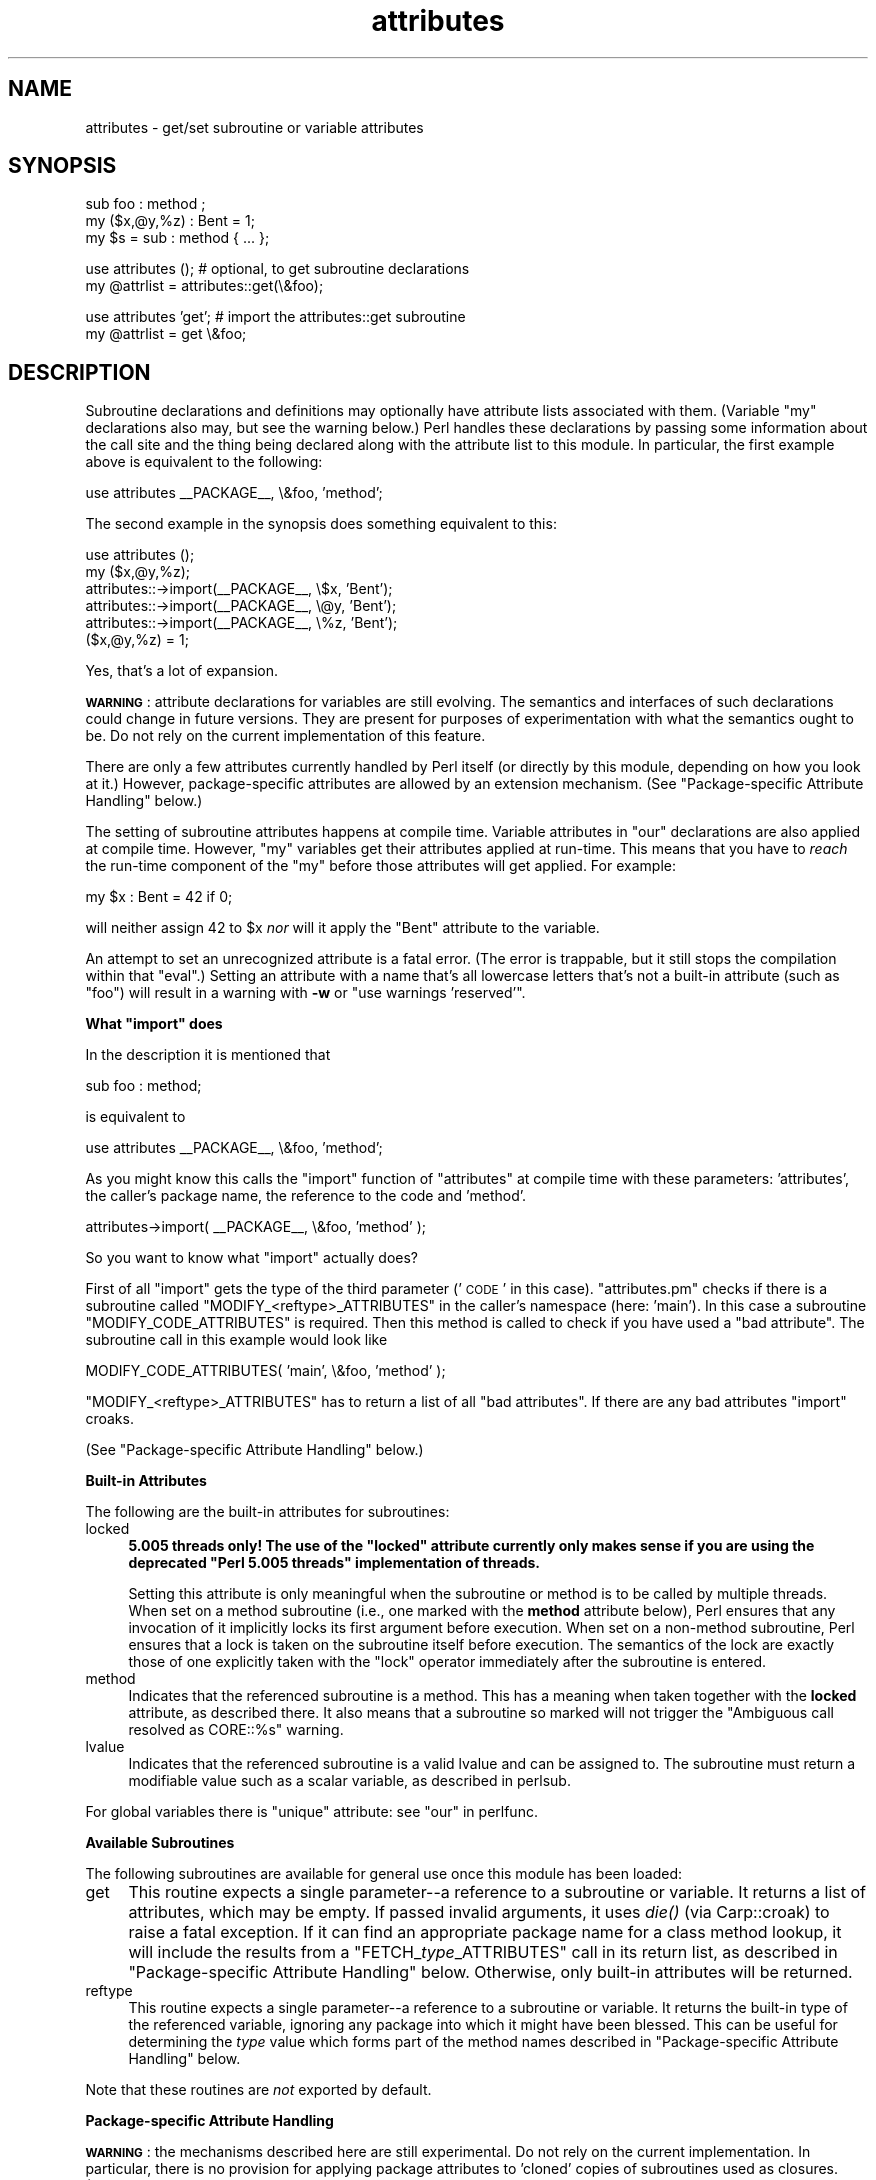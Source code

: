 .\" Automatically generated by Pod::Man v1.37, Pod::Parser v1.35
.\"
.\" Standard preamble:
.\" ========================================================================
.de Sh \" Subsection heading
.br
.if t .Sp
.ne 5
.PP
\fB\\$1\fR
.PP
..
.de Sp \" Vertical space (when we can't use .PP)
.if t .sp .5v
.if n .sp
..
.de Vb \" Begin verbatim text
.ft CW
.nf
.ne \\$1
..
.de Ve \" End verbatim text
.ft R
.fi
..
.\" Set up some character translations and predefined strings.  \*(-- will
.\" give an unbreakable dash, \*(PI will give pi, \*(L" will give a left
.\" double quote, and \*(R" will give a right double quote.  | will give a
.\" real vertical bar.  \*(C+ will give a nicer C++.  Capital omega is used to
.\" do unbreakable dashes and therefore won't be available.  \*(C` and \*(C'
.\" expand to `' in nroff, nothing in troff, for use with C<>.
.tr \(*W-|\(bv\*(Tr
.ds C+ C\v'-.1v'\h'-1p'\s-2+\h'-1p'+\s0\v'.1v'\h'-1p'
.ie n \{\
.    ds -- \(*W-
.    ds PI pi
.    if (\n(.H=4u)&(1m=24u) .ds -- \(*W\h'-12u'\(*W\h'-12u'-\" diablo 10 pitch
.    if (\n(.H=4u)&(1m=20u) .ds -- \(*W\h'-12u'\(*W\h'-8u'-\"  diablo 12 pitch
.    ds L" ""
.    ds R" ""
.    ds C` ""
.    ds C' ""
'br\}
.el\{\
.    ds -- \|\(em\|
.    ds PI \(*p
.    ds L" ``
.    ds R" ''
'br\}
.\"
.\" If the F register is turned on, we'll generate index entries on stderr for
.\" titles (.TH), headers (.SH), subsections (.Sh), items (.Ip), and index
.\" entries marked with X<> in POD.  Of course, you'll have to process the
.\" output yourself in some meaningful fashion.
.if \nF \{\
.    de IX
.    tm Index:\\$1\t\\n%\t"\\$2"
..
.    nr % 0
.    rr F
.\}
.\"
.\" For nroff, turn off justification.  Always turn off hyphenation; it makes
.\" way too many mistakes in technical documents.
.hy 0
.if n .na
.\"
.\" Accent mark definitions (@(#)ms.acc 1.5 88/02/08 SMI; from UCB 4.2).
.\" Fear.  Run.  Save yourself.  No user-serviceable parts.
.    \" fudge factors for nroff and troff
.if n \{\
.    ds #H 0
.    ds #V .8m
.    ds #F .3m
.    ds #[ \f1
.    ds #] \fP
.\}
.if t \{\
.    ds #H ((1u-(\\\\n(.fu%2u))*.13m)
.    ds #V .6m
.    ds #F 0
.    ds #[ \&
.    ds #] \&
.\}
.    \" simple accents for nroff and troff
.if n \{\
.    ds ' \&
.    ds ` \&
.    ds ^ \&
.    ds , \&
.    ds ~ ~
.    ds /
.\}
.if t \{\
.    ds ' \\k:\h'-(\\n(.wu*8/10-\*(#H)'\'\h"|\\n:u"
.    ds ` \\k:\h'-(\\n(.wu*8/10-\*(#H)'\`\h'|\\n:u'
.    ds ^ \\k:\h'-(\\n(.wu*10/11-\*(#H)'^\h'|\\n:u'
.    ds , \\k:\h'-(\\n(.wu*8/10)',\h'|\\n:u'
.    ds ~ \\k:\h'-(\\n(.wu-\*(#H-.1m)'~\h'|\\n:u'
.    ds / \\k:\h'-(\\n(.wu*8/10-\*(#H)'\z\(sl\h'|\\n:u'
.\}
.    \" troff and (daisy-wheel) nroff accents
.ds : \\k:\h'-(\\n(.wu*8/10-\*(#H+.1m+\*(#F)'\v'-\*(#V'\z.\h'.2m+\*(#F'.\h'|\\n:u'\v'\*(#V'
.ds 8 \h'\*(#H'\(*b\h'-\*(#H'
.ds o \\k:\h'-(\\n(.wu+\w'\(de'u-\*(#H)/2u'\v'-.3n'\*(#[\z\(de\v'.3n'\h'|\\n:u'\*(#]
.ds d- \h'\*(#H'\(pd\h'-\w'~'u'\v'-.25m'\f2\(hy\fP\v'.25m'\h'-\*(#H'
.ds D- D\\k:\h'-\w'D'u'\v'-.11m'\z\(hy\v'.11m'\h'|\\n:u'
.ds th \*(#[\v'.3m'\s+1I\s-1\v'-.3m'\h'-(\w'I'u*2/3)'\s-1o\s+1\*(#]
.ds Th \*(#[\s+2I\s-2\h'-\w'I'u*3/5'\v'-.3m'o\v'.3m'\*(#]
.ds ae a\h'-(\w'a'u*4/10)'e
.ds Ae A\h'-(\w'A'u*4/10)'E
.    \" corrections for vroff
.if v .ds ~ \\k:\h'-(\\n(.wu*9/10-\*(#H)'\s-2\u~\d\s+2\h'|\\n:u'
.if v .ds ^ \\k:\h'-(\\n(.wu*10/11-\*(#H)'\v'-.4m'^\v'.4m'\h'|\\n:u'
.    \" for low resolution devices (crt and lpr)
.if \n(.H>23 .if \n(.V>19 \
\{\
.    ds : e
.    ds 8 ss
.    ds o a
.    ds d- d\h'-1'\(ga
.    ds D- D\h'-1'\(hy
.    ds th \o'bp'
.    ds Th \o'LP'
.    ds ae ae
.    ds Ae AE
.\}
.rm #[ #] #H #V #F C
.\" ========================================================================
.\"
.IX Title "attributes 3"
.TH attributes 3 "2001-09-22" "perl v5.8.9" "Perl Programmers Reference Guide"
.SH "NAME"
attributes \- get/set subroutine or variable attributes
.SH "SYNOPSIS"
.IX Header "SYNOPSIS"
.Vb 3
\&  sub foo : method ;
\&  my ($x,@y,%z) : Bent = 1;
\&  my $s = sub : method { ... };
.Ve
.PP
.Vb 2
\&  use attributes ();    # optional, to get subroutine declarations
\&  my @attrlist = attributes::get(\e&foo);
.Ve
.PP
.Vb 2
\&  use attributes 'get'; # import the attributes::get subroutine
\&  my @attrlist = get \e&foo;
.Ve
.SH "DESCRIPTION"
.IX Header "DESCRIPTION"
Subroutine declarations and definitions may optionally have attribute lists
associated with them.  (Variable \f(CW\*(C`my\*(C'\fR declarations also may, but see the
warning below.)  Perl handles these declarations by passing some information
about the call site and the thing being declared along with the attribute
list to this module.  In particular, the first example above is equivalent to
the following:
.PP
.Vb 1
\&    use attributes __PACKAGE__, \e&foo, 'method';
.Ve
.PP
The second example in the synopsis does something equivalent to this:
.PP
.Vb 6
\&    use attributes ();
\&    my ($x,@y,%z);
\&    attributes::->import(__PACKAGE__, \e$x, 'Bent');
\&    attributes::->import(__PACKAGE__, \e@y, 'Bent');
\&    attributes::->import(__PACKAGE__, \e%z, 'Bent');
\&    ($x,@y,%z) = 1;
.Ve
.PP
Yes, that's a lot of expansion.
.PP
\&\fB\s-1WARNING\s0\fR: attribute declarations for variables are still evolving.
The semantics and interfaces of such declarations could change in
future versions.  They are present for purposes of experimentation
with what the semantics ought to be.  Do not rely on the current
implementation of this feature.
.PP
There are only a few attributes currently handled by Perl itself (or
directly by this module, depending on how you look at it.)  However,
package-specific attributes are allowed by an extension mechanism.
(See \*(L"Package\-specific Attribute Handling\*(R" below.)
.PP
The setting of subroutine attributes happens at compile time.
Variable attributes in \f(CW\*(C`our\*(C'\fR declarations are also applied at compile time.
However, \f(CW\*(C`my\*(C'\fR variables get their attributes applied at run\-time.
This means that you have to \fIreach\fR the run-time component of the \f(CW\*(C`my\*(C'\fR
before those attributes will get applied.  For example:
.PP
.Vb 1
\&    my $x : Bent = 42 if 0;
.Ve
.PP
will neither assign 42 to \f(CW$x\fR \fInor\fR will it apply the \f(CW\*(C`Bent\*(C'\fR attribute
to the variable.
.PP
An attempt to set an unrecognized attribute is a fatal error.  (The
error is trappable, but it still stops the compilation within that
\&\f(CW\*(C`eval\*(C'\fR.)  Setting an attribute with a name that's all lowercase
letters that's not a built-in attribute (such as \*(L"foo\*(R") will result in
a warning with \fB\-w\fR or \f(CW\*(C`use warnings 'reserved'\*(C'\fR.
.ie n .Sh "What ""import"" does"
.el .Sh "What \f(CWimport\fP does"
.IX Subsection "What import does"
In the description it is mentioned that
.PP
.Vb 1
\&  sub foo : method;
.Ve
.PP
is equivalent to
.PP
.Vb 1
\&  use attributes __PACKAGE__, \e&foo, 'method';
.Ve
.PP
As you might know this calls the \f(CW\*(C`import\*(C'\fR function of \f(CW\*(C`attributes\*(C'\fR at compile 
time with these parameters: 'attributes', the caller's package name, the reference 
to the code and 'method'.
.PP
.Vb 1
\&  attributes->import( __PACKAGE__, \e&foo, 'method' );
.Ve
.PP
So you want to know what \f(CW\*(C`import\*(C'\fR actually does?
.PP
First of all \f(CW\*(C`import\*(C'\fR gets the type of the third parameter ('\s-1CODE\s0' in this case).
\&\f(CW\*(C`attributes.pm\*(C'\fR checks if there is a subroutine called \f(CW\*(C`MODIFY_<reftype>_ATTRIBUTES\*(C'\fR
in the caller's namespace (here: 'main'). In this case a subroutine \f(CW\*(C`MODIFY_CODE_ATTRIBUTES\*(C'\fR is
required. Then this method is called to check if you have used a \*(L"bad attribute\*(R".
The subroutine call in this example would look like
.PP
.Vb 1
\&  MODIFY_CODE_ATTRIBUTES( 'main', \e&foo, 'method' );
.Ve
.PP
\&\f(CW\*(C`MODIFY_<reftype>_ATTRIBUTES\*(C'\fR has to return a list of all \*(L"bad attributes\*(R".
If there are any bad attributes \f(CW\*(C`import\*(C'\fR croaks.
.PP
(See \*(L"Package\-specific Attribute Handling\*(R" below.)
.Sh "Built-in Attributes"
.IX Subsection "Built-in Attributes"
The following are the built-in attributes for subroutines:
.IP "locked" 4
.IX Item "locked"
\&\fB5.005 threads only!  The use of the \*(L"locked\*(R" attribute currently
only makes sense if you are using the deprecated \*(L"Perl 5.005 threads\*(R"
implementation of threads.\fR
.Sp
Setting this attribute is only meaningful when the subroutine or
method is to be called by multiple threads.  When set on a method
subroutine (i.e., one marked with the \fBmethod\fR attribute below),
Perl ensures that any invocation of it implicitly locks its first
argument before execution.  When set on a non-method subroutine,
Perl ensures that a lock is taken on the subroutine itself before
execution.  The semantics of the lock are exactly those of one
explicitly taken with the \f(CW\*(C`lock\*(C'\fR operator immediately after the
subroutine is entered.
.IP "method" 4
.IX Item "method"
Indicates that the referenced subroutine is a method.
This has a meaning when taken together with the \fBlocked\fR attribute,
as described there.  It also means that a subroutine so marked
will not trigger the \*(L"Ambiguous call resolved as CORE::%s\*(R" warning.
.IP "lvalue" 4
.IX Item "lvalue"
Indicates that the referenced subroutine is a valid lvalue and can
be assigned to. The subroutine must return a modifiable value such
as a scalar variable, as described in perlsub.
.PP
For global variables there is \f(CW\*(C`unique\*(C'\fR attribute: see \*(L"our\*(R" in perlfunc.
.Sh "Available Subroutines"
.IX Subsection "Available Subroutines"
The following subroutines are available for general use once this module
has been loaded:
.IP "get" 4
.IX Item "get"
This routine expects a single parameter\*(--a reference to a
subroutine or variable.  It returns a list of attributes, which may be
empty.  If passed invalid arguments, it uses \fIdie()\fR (via Carp::croak)
to raise a fatal exception.  If it can find an appropriate package name
for a class method lookup, it will include the results from a
\&\f(CW\*(C`FETCH_\f(CItype\f(CW_ATTRIBUTES\*(C'\fR call in its return list, as described in
\&\*(L"Package\-specific Attribute Handling\*(R" below.
Otherwise, only built-in attributes will be returned.
.IP "reftype" 4
.IX Item "reftype"
This routine expects a single parameter\*(--a reference to a subroutine or
variable.  It returns the built-in type of the referenced variable,
ignoring any package into which it might have been blessed.
This can be useful for determining the \fItype\fR value which forms part of
the method names described in \*(L"Package\-specific Attribute Handling\*(R" below.
.PP
Note that these routines are \fInot\fR exported by default.
.Sh "Package-specific Attribute Handling"
.IX Subsection "Package-specific Attribute Handling"
\&\fB\s-1WARNING\s0\fR: the mechanisms described here are still experimental.  Do not
rely on the current implementation.  In particular, there is no provision
for applying package attributes to 'cloned' copies of subroutines used as
closures.  (See \*(L"Making References\*(R" in perlref for information on closures.)
Package-specific attribute handling may change incompatibly in a future
release.
.PP
When an attribute list is present in a declaration, a check is made to see
whether an attribute 'modify' handler is present in the appropriate package
(or its \f(CW@ISA\fR inheritance tree).  Similarly, when \f(CW\*(C`attributes::get\*(C'\fR is
called on a valid reference, a check is made for an appropriate attribute
\&'fetch' handler.  See \*(L"\s-1EXAMPLES\s0\*(R" to see how the \*(L"appropriate package\*(R"
determination works.
.PP
The handler names are based on the underlying type of the variable being
declared or of the reference passed.  Because these attributes are
associated with subroutine or variable declarations, this deliberately
ignores any possibility of being blessed into some package.  Thus, a
subroutine declaration uses \*(L"\s-1CODE\s0\*(R" as its \fItype\fR, and even a blessed
hash reference uses \*(L"\s-1HASH\s0\*(R" as its \fItype\fR.
.PP
The class methods invoked for modifying and fetching are these:
.IP "\s-1FETCH_\s0\fItype\fR_ATTRIBUTES" 4
.IX Item "FETCH_type_ATTRIBUTES"
This method is called with two arguments:  the relevant package name,
and a reference to a variable or subroutine for which package-defined
attributes are desired.  The expected return value is a list of
associated attributes.  This list may be empty.
.IP "\s-1MODIFY_\s0\fItype\fR_ATTRIBUTES" 4
.IX Item "MODIFY_type_ATTRIBUTES"
This method is called with two fixed arguments, followed by the list of
attributes from the relevant declaration.  The two fixed arguments are
the relevant package name and a reference to the declared subroutine or
variable.  The expected return value is a list of attributes which were
not recognized by this handler.  Note that this allows for a derived class
to delegate a call to its base class, and then only examine the attributes
which the base class didn't already handle for it.
.Sp
The call to this method is currently made \fIduring\fR the processing of the
declaration.  In particular, this means that a subroutine reference will
probably be for an undefined subroutine, even if this declaration is
actually part of the definition.
.PP
Calling \f(CW\*(C`attributes::get()\*(C'\fR from within the scope of a null package
declaration \f(CW\*(C`package ;\*(C'\fR for an unblessed variable reference will
not provide any starting package name for the 'fetch' method lookup.
Thus, this circumstance will not result in a method call for package-defined
attributes.  A named subroutine knows to which symbol table entry it belongs
(or originally belonged), and it will use the corresponding package.
An anonymous subroutine knows the package name into which it was compiled
(unless it was also compiled with a null package declaration), and so it
will use that package name.
.Sh "Syntax of Attribute Lists"
.IX Subsection "Syntax of Attribute Lists"
An attribute list is a sequence of attribute specifications, separated by
whitespace or a colon (with optional whitespace).
Each attribute specification is a simple
name, optionally followed by a parenthesised parameter list.
If such a parameter list is present, it is scanned past as for the rules
for the \f(CW\*(C`q()\*(C'\fR operator.  (See \*(L"Quote and Quote-like Operators\*(R" in perlop.)
The parameter list is passed as it was found, however, and not as per \f(CW\*(C`q()\*(C'\fR.
.PP
Some examples of syntactically valid attribute lists:
.PP
.Vb 4
\&    switch(10,foo(7,3))  :  expensive
\&    Ugly('\e(") :Bad
\&    _5x5
\&    locked method
.Ve
.PP
Some examples of syntactically invalid attribute lists (with annotation):
.PP
.Vb 5
\&    switch(10,foo()             # ()-string not balanced
\&    Ugly('(')                   # ()-string not balanced
\&    5x5                         # "5x5" not a valid identifier
\&    Y2::north                   # "Y2::north" not a simple identifier
\&    foo + bar                   # "+" neither a colon nor whitespace
.Ve
.SH "EXPORTS"
.IX Header "EXPORTS"
.Sh "Default exports"
.IX Subsection "Default exports"
None.
.Sh "Available exports"
.IX Subsection "Available exports"
The routines \f(CW\*(C`get\*(C'\fR and \f(CW\*(C`reftype\*(C'\fR are exportable.
.Sh "Export tags defined"
.IX Subsection "Export tags defined"
The \f(CW\*(C`:ALL\*(C'\fR tag will get all of the above exports.
.SH "EXAMPLES"
.IX Header "EXAMPLES"
Here are some samples of syntactically valid declarations, with annotation
as to how they resolve internally into \f(CW\*(C`use attributes\*(C'\fR invocations by
perl.  These examples are primarily useful to see how the \*(L"appropriate
package\*(R" is found for the possible method lookups for package-defined
attributes.
.IP "1." 4
Code:
.Sp
.Vb 3
\&    package Canine;
\&    package Dog;
\&    my Canine $spot : Watchful ;
.Ve
.Sp
Effect:
.Sp
.Vb 2
\&    use attributes ();
\&    attributes::->import(Canine => \e$spot, "Watchful");
.Ve
.IP "2." 4
Code:
.Sp
.Vb 2
\&    package Felis;
\&    my $cat : Nervous;
.Ve
.Sp
Effect:
.Sp
.Vb 2
\&    use attributes ();
\&    attributes::->import(Felis => \e$cat, "Nervous");
.Ve
.IP "3." 4
Code:
.Sp
.Vb 2
\&    package X;
\&    sub foo : locked ;
.Ve
.Sp
Effect:
.Sp
.Vb 1
\&    use attributes X => \e&foo, "locked";
.Ve
.IP "4." 4
Code:
.Sp
.Vb 2
\&    package X;
\&    sub Y::x : locked { 1 }
.Ve
.Sp
Effect:
.Sp
.Vb 1
\&    use attributes Y => \e&Y::x, "locked";
.Ve
.IP "5." 4
Code:
.Sp
.Vb 2
\&    package X;
\&    sub foo { 1 }
.Ve
.Sp
.Vb 2
\&    package Y;
\&    BEGIN { *bar = \e&X::foo; }
.Ve
.Sp
.Vb 2
\&    package Z;
\&    sub Y::bar : locked ;
.Ve
.Sp
Effect:
.Sp
.Vb 1
\&    use attributes X => \e&X::foo, "locked";
.Ve
.PP
This last example is purely for purposes of completeness.  You should not
be trying to mess with the attributes of something in a package that's
not your own.
.SH "MORE EXAMPLES"
.IX Header "MORE EXAMPLES"
.IP "1." 4
.Vb 2
\&    sub MODIFY_CODE_ATTRIBUTES {
\&       my ($class,$code,@attrs) = @_;
.Ve
.Sp
.Vb 2
\&       my $allowed = 'MyAttribute';
\&       my @bad = grep { $_ ne $allowed } @attrs;
.Ve
.Sp
.Vb 2
\&       return @bad;
\&    }
.Ve
.Sp
.Vb 3
\&    sub foo : MyAttribute {
\&       print "foo\en";
\&    }
.Ve
.Sp
This example runs. At compile time \f(CW\*(C`MODIFY_CODE_ATTRIBUTES\*(C'\fR is called. In that
subroutine, we check if any attribute is disallowed and we return a list of
these \*(L"bad attributes\*(R".
.Sp
As we return an empty list, everything is fine.
.IP "2." 4
.Vb 2
\&  sub MODIFY_CODE_ATTRIBUTES {
\&     my ($class,$code,@attrs) = @_;
.Ve
.Sp
.Vb 2
\&     my $allowed = 'MyAttribute';
\&     my @bad = grep{ $_ ne $allowed }@attrs;
.Ve
.Sp
.Vb 2
\&     return @bad;
\&  }
.Ve
.Sp
.Vb 3
\&  sub foo : MyAttribute Test {
\&     print "foo\en";
\&  }
.Ve
.Sp
This example is aborted at compile time as we use the attribute \*(L"Test\*(R" which
isn't allowed. \f(CW\*(C`MODIFY_CODE_ATTRIBUTES\*(C'\fR returns a list that contains a single
element ('Test').
.SH "SEE ALSO"
.IX Header "SEE ALSO"
\&\*(L"Private Variables via \fImy()\fR\*(R" in perlsub and
\&\*(L"Subroutine Attributes\*(R" in perlsub for details on the basic declarations;
attrs for the obsolescent form of subroutine attribute specification
which this module replaces;
\&\*(L"use\*(R" in perlfunc for details on the normal invocation mechanism.

